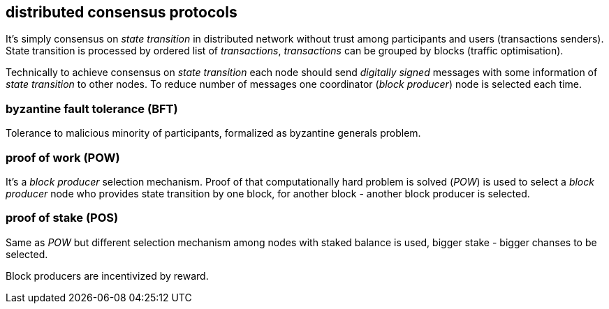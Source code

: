 == distributed consensus protocols
It's simply consensus on _state transition_ in distributed network without trust among participants and users (transactions senders). State transition is processed by ordered list of _transactions_, _transactions_ can be grouped by blocks (traffic optimisation).

Technically to achieve consensus on _state transition_ each node should send _digitally signed_ messages with some information of _state transition_ to other nodes. To reduce number of messages one coordinator (_block producer_) node is selected each time.

=== byzantine fault tolerance (BFT)
Tolerance to malicious minority of participants, formalized as byzantine generals problem.

=== proof of work (POW)
It's a _block producer_ selection mechanism. Proof of that computationally hard problem is solved (_POW_) is used to select a _block producer_ node who provides state transition by one block, for another block - another block producer is selected.

=== proof of stake (POS)
Same as _POW_ but different selection mechanism among nodes with staked balance is used, bigger stake - bigger chanses to be selected.

Block producers are incentivized by reward.



